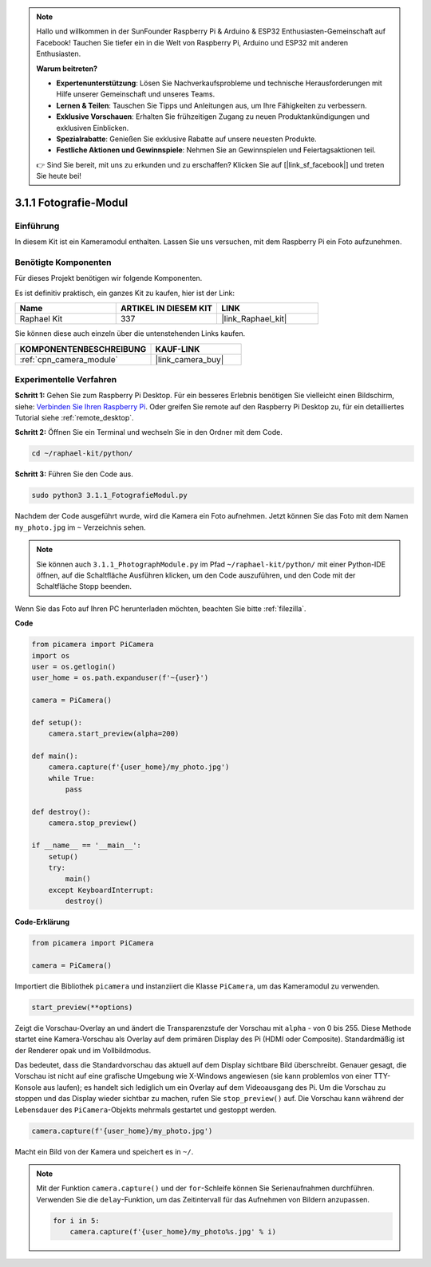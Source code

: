 .. note::

    Hallo und willkommen in der SunFounder Raspberry Pi & Arduino & ESP32 Enthusiasten-Gemeinschaft auf Facebook! Tauchen Sie tiefer ein in die Welt von Raspberry Pi, Arduino und ESP32 mit anderen Enthusiasten.

    **Warum beitreten?**

    - **Expertenunterstützung**: Lösen Sie Nachverkaufsprobleme und technische Herausforderungen mit Hilfe unserer Gemeinschaft und unseres Teams.
    - **Lernen & Teilen**: Tauschen Sie Tipps und Anleitungen aus, um Ihre Fähigkeiten zu verbessern.
    - **Exklusive Vorschauen**: Erhalten Sie frühzeitigen Zugang zu neuen Produktankündigungen und exklusiven Einblicken.
    - **Spezialrabatte**: Genießen Sie exklusive Rabatte auf unsere neuesten Produkte.
    - **Festliche Aktionen und Gewinnspiele**: Nehmen Sie an Gewinnspielen und Feiertagsaktionen teil.

    👉 Sind Sie bereit, mit uns zu erkunden und zu erschaffen? Klicken Sie auf [|link_sf_facebook|] und treten Sie heute bei!

.. _3.1.1_py:

3.1.1 Fotografie-Modul
==========================

Einführung
-----------------

In diesem Kit ist ein Kameramodul enthalten. Lassen Sie uns versuchen, mit dem Raspberry Pi ein Foto aufzunehmen.

Benötigte Komponenten
------------------------------

Für dieses Projekt benötigen wir folgende Komponenten.

.. image:: ../img/photo1.png
  :width: 800

Es ist definitiv praktisch, ein ganzes Kit zu kaufen, hier ist der Link:

.. list-table::
    :widths: 20 20 20
    :header-rows: 1

    *   - Name	
        - ARTIKEL IN DIESEM KIT
        - LINK
    *   - Raphael Kit
        - 337
        - |link_Raphael_kit|

Sie können diese auch einzeln über die untenstehenden Links kaufen.

.. list-table::
    :widths: 30 20
    :header-rows: 1

    *   - KOMPONENTENBESCHREIBUNG
        - KAUF-LINK

    *   - :ref:`cpn_camera_module`
        - |link_camera_buy|

Experimentelle Verfahren
----------------------------

**Schritt 1:** Gehen Sie zum Raspberry Pi Desktop. Für ein besseres Erlebnis benötigen Sie vielleicht einen Bildschirm, siehe: `Verbinden Sie Ihren Raspberry Pi <https://projects.raspberrypi.org/en/projects/raspberry-pi-setting-up/3>`_. Oder greifen Sie remote auf den Raspberry Pi Desktop zu, für ein detailliertes Tutorial siehe :ref:`remote_desktop`.

**Schritt 2:** Öffnen Sie ein Terminal und wechseln Sie in den Ordner mit dem Code.

.. code-block::

    cd ~/raphael-kit/python/

**Schritt 3:** Führen Sie den Code aus.

.. code-block::

    sudo python3 3.1.1_FotografieModul.py

Nachdem der Code ausgeführt wurde, wird die Kamera ein Foto aufnehmen. Jetzt können Sie das Foto mit dem Namen ``my_photo.jpg`` im ``~`` Verzeichnis sehen.

.. note::

    Sie können auch ``3.1.1_PhotographModule.py`` im Pfad ``~/raphael-kit/python/`` mit einer Python-IDE öffnen, auf die Schaltfläche Ausführen klicken, um den Code auszuführen, und den Code mit der Schaltfläche Stopp beenden.

Wenn Sie das Foto auf Ihren PC herunterladen möchten, beachten Sie bitte :ref:`filezilla`.

**Code**

.. code-block:: python

    from picamera import PiCamera
    import os
    user = os.getlogin()
    user_home = os.path.expanduser(f'~{user}')

    camera = PiCamera()
    
    def setup():
        camera.start_preview(alpha=200)
    
    def main():
        camera.capture(f'{user_home}/my_photo.jpg')
        while True:
            pass    
    
    def destroy():
        camera.stop_preview()
    
    if __name__ == '__main__':
        setup()
        try:
            main()
        except KeyboardInterrupt:
            destroy()

**Code-Erklärung**

.. code-block:: python

    from picamera import PiCamera

    camera = PiCamera()

Importiert die Bibliothek ``picamera`` und instanziiert die Klasse ``PiCamera``, um das Kameramodul zu verwenden.

.. code-block:: python

    start_preview(**options)

Zeigt die Vorschau-Overlay an und ändert die Transparenzstufe der Vorschau mit ``alpha`` - von 0 bis 255. Diese Methode startet eine Kamera-Vorschau als Overlay auf dem primären Display des Pi (HDMI oder Composite). Standardmäßig ist der Renderer opak und im Vollbildmodus.

Das bedeutet, dass die Standardvorschau das aktuell auf dem Display sichtbare Bild überschreibt. Genauer gesagt, die Vorschau ist nicht auf eine grafische Umgebung wie X-Windows angewiesen (sie kann problemlos von einer TTY-Konsole aus laufen); es handelt sich lediglich um ein Overlay auf dem Videoausgang des Pi. Um die Vorschau zu stoppen und das Display wieder sichtbar zu machen, rufen Sie ``stop_preview()`` auf. Die Vorschau kann während der Lebensdauer des ``PiCamera``-Objekts mehrmals gestartet und gestoppt werden.

.. code-block:: python

    camera.capture(f'{user_home}/my_photo.jpg')

Macht ein Bild von der Kamera und speichert es in ``~/``.

.. note::
    Mit der Funktion ``camera.capture()`` und der ``for``-Schleife können Sie Serienaufnahmen durchführen. Verwenden Sie die ``delay``-Funktion, um das Zeitintervall für das Aufnehmen von Bildern anzupassen.

    .. code-block:: python

        for i in 5:
            camera.capture(f'{user_home}/my_photo%s.jpg' % i)

